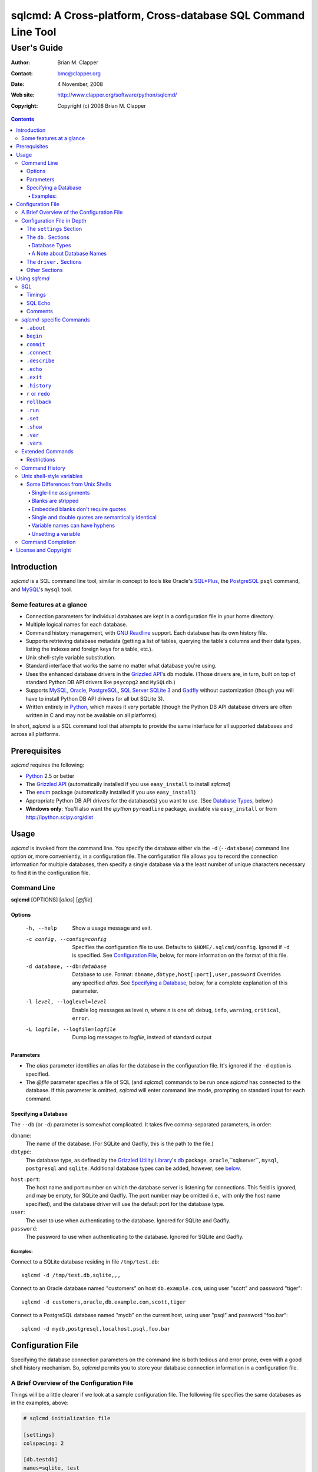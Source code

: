 ==============================================================
sqlcmd: A Cross-platform, Cross-database SQL Command Line Tool
==============================================================

------------
User's Guide
------------

:Author: Brian M. Clapper
:Contact: bmc@clapper.org
:Date: 4 November, 2008
:Web site: http://www.clapper.org/software/python/sqlcmd/
:Copyright: Copyright (c) 2008 Brian M. Clapper

.. contents::

Introduction
============

*sqlcmd* is a SQL command line tool, similar in concept to tools like Oracle's
`SQL*Plus`_, the PostgreSQL_ ``psql`` command, and MySQL_'s ``mysql`` tool.

.. _SQL*Plus: http://www.oracle.com/technology/docs/tech/sql_plus/index.html
.. _PostgreSQL: http://www.postgresql.org/
.. _MySQL: http://www.mysql.org/

Some features at a glance
--------------------------

- Connection parameters for individual databases are kept in a configuration
  file in your home directory.
- Multiple logical names for each database.
- Command history management, with `GNU Readline`_ support. Each database
  has its own history file.
- Supports retrieving database metadata (getting a list of tables, querying
  the table's columns and their data types, listing the indexes and foreign
  keys for a table, etc.).
- Unix shell-style variable substitution.
- Standard interface that works the same no matter what database you're using.
- Uses the enhanced database drivers in the `Grizzled API`_'s ``db``
  module. (Those drivers are, in turn, built on top of standard Python
  DB API drivers like ``psycopg2`` and ``MySQLdb``.)
- Supports `MySQL`_, `Oracle`_, `PostgreSQL`_, `SQL Server`_ `SQLite 3`_ and
  Gadfly_ without customization (though you will have to install Python DB API
  drivers for all but SQLite 3).
- Written entirely in `Python`_, which makes it very portable (though the
  Python DB API database drivers are often written in C and may not be available
  on all platforms).

.. _Grizzled API: http://www.clapper.org/software/python/grizzled/
.. _GNU Readline: http://cnswww.cns.cwru.edu/php/chet/readline/rluserman.html
.. _Python: http://www.python.org/
.. _Oracle: http://www.oracle.com/
.. _SQL Server: http://www.microsoft.com/sqlserver/
.. _SQLite 3: http://www.sqlite.org/
.. _Gadfly: http://gadfly.sourceforge.net/

In short, *sqlcmd* is a SQL command tool that attempts to provide the same
interface for all supported databases and across all platforms.

Prerequisites
=============

*sqlcmd* requires the following:

- Python_ 2.5 or better
- The `Grizzled API`_ (automatically installed if you use ``easy_install``
  to install *sqlcmd*)
- The `enum`_ package (automatically installed if you use ``easy_install``)
- Appropriate Python DB API drivers for the database(s) you want to use.
  (See `Database Types`_, below.)
- **Windows only**: You'll also want the *ipython* ``pyreadline`` package,
  available via ``easy_install`` or from http://ipython.scipy.org/dist

.. _enum: http://pypi.python.org/pypi/enum/0.4.3

Usage
=====

*sqlcmd* is invoked from the command line. You specify the database either
via the ``-d`` (``--database``) command line option or, more conveniently,
in a configuration file. The configuration file allows you to record the
connection information for multiple databases, then specify a single database
via a the least number of unique characters necessary to find it in the
configuration file.

Command Line
------------

**sqlcmd** [OPTIONS] [*alias*] [*@file*]

Options
~~~~~~~

    -h, --help                     Show a usage message and exit.

    -c config, --config=config     Specifies the configuration file to use.
                                   Defaults to ``$HOME/.sqlcmd/config``.
                                   Ignored if ``-d`` is specified.
                                   See `Configuration File`_, below, for
                                   more information on the format of this file.

    -d database, --db=database     Database to use. Format:
                                   ``dbname,dbtype,host[:port],user,password``
                                   Overrides any specified *alias*. See
                                   `Specifying a Database`_, below, for a
                                   complete explanation of this parameter.

    -l level, --loglevel=level     Enable log messages as level *n*, where *n*
                                   is one of: ``debug``, ``info``, ``warning``,
                                   ``critical``, ``error``.

    -L logfile, --logfile=logfile  Dump log messages to *logfile*, instead of
                                   standard output

.. _Grizzled Utility Library: http://www.clapper.org/software/python/grizzled/
.. _db: http://www.clapper.org/software/python/grizzled/epydoc/grizzled.db-module.html

Parameters
~~~~~~~~~~

- The *alias* parameter identifies an alias for the database in the
  configuration file. It's ignored if the ``-d`` option is specified.

- The *@file* parameter specifies a file of SQL (and *sqlcmd*) commands to be
  run once *sqlcmd* has connected to the database. If this parameter is omitted,
  *sqlcmd* will enter command line mode, prompting on standard input for each
  command.

Specifying a Database
~~~~~~~~~~~~~~~~~~~~~

The ``--db`` (or ``-d``) parameter is somewhat complicated. It takes five
comma-separated parameters, in order:

``dbname``:
    The name of the database. (For SQLite and Gadfly, this is the path to the
    file.)

``dbtype``:
    The database type, as defined by the `Grizzled Utility Library`_'s `db`_
    package, ``oracle``,``sqlserver``, ``mysql``, ``postgresql`` and
    ``sqlite``. Additional database types can be added, however; see
    below_.

.. _below: `Configuration File`_

``host:port``:
    The host name and port number on which the database server is listening for
    connections. This field is ignored, and may be empty, for SQLite and
    Gadfly. The port number may be omitted (i.e., with only the host name
    specified), and the database driver will use the default port for the
    database type.

``user``:
    The user to use when authenticating to the database. Ignored for SQLite
    and Gadfly.

``password``:
    The password to use when authenticating to the database. Ignored for SQLite
    and Gadfly.

Examples:
+++++++++

Connect to a SQLite database residing in file ``/tmp/test.db``::

    sqlcmd -d /tmp/test.db,sqlite,,,

Connect to an Oracle database named "customers" on host ``db.example.com``,
using user "scott" and password "tiger"::

    sqlcmd -d customers,oracle,db.example.com,scott,tiger

Connect to a PostgreSQL database named "mydb" on the current host, using user
"psql" and password "foo.bar"::

    sqlcmd -d mydb,postgresql,localhost,psql,foo.bar


Configuration File
==================

Specifying the database connection parameters on the command line is both
tedious and error prone, even with a good shell history mechanism. So,
*sqlcmd* permits you to store your database connection information in a
configuration file.

A Brief Overview of the Configuration File
------------------------------------------

Things will be a little clearer if we look at a sample configuration file.
The following file specifies the same databases as in the examples, above:

.. code-block:: ini

    # sqlcmd initialization file

    [settings]
    colspacing: 2

    [db.testdb]
    names=sqlite, test
    database=/tmp/test.db
    type=sqlite

    [db.customers]
    names=oracle
    database=customers
    type=oracle
    host=db.example.com
    user=scott
    password=tiger

    [db.mydb]
    names=postgres
    database=mydb
    type=postgresql
    host=localhost
    user=psql
    password=foo.bar

Now, if you store that file in ``$HOME/.sqlcmd/config`` (the default place
*sqlcmd* searches for it), connecting to each of the databases is much simpler:

.. code-block:: bash

    $ sqlcmd testdb
    $ sqlcmd customers
    $ sqlcmd mydb

You can store the file somewhere else, of course; you just have to tell
*sqlcmd* where it is:

.. code-block:: bash

    $ sqlcmd -c /usr/local/etc/sqlcmd.cfg testdb
    $ sqlcmd -c /usr/local/etc/sqlcmd.cfg customers
    $ sqlcmd -c /usr/local/etc/sqlcmd.cfg mydb

See the next section for details on the specific sections and options in the
*sqlcmd* configuration file.

Configuration File in Depth
---------------------------

A *sqlcmd* configuration file, typically stored in ``$HOME/.sqlcmd/config``,
is an INI-style file divided into logical sections. Each of those sections
is described below. All section names must be unique within the file.

Blank lines and comment lines are ignored; comment lines start with a "#"
character.

*sqlcmd* uses the `Grizzled API`_'s `grizzled.config.Configuration`_
class to parse the file; that class is, in turn, an enhancement of the standard
Python `ConfigParser`_ class.

.. _grizzled.config.Configuration: http://www.clapper.org/software/python/grizzled/epydoc/grizzled.config.Configuration-class.html
.. _ConfigParser: http://docs.python.org/lib/module-ConfigParser.html

Because *sqlcmd* uses the Grizzled API's ``Configuration`` class, you can use
include directives and variable substitution in the configuration file, if
you with. See the `grizzled.config.Configuration`_ documentation for more
details.

The ``settings`` Section
~~~~~~~~~~~~~~~~~~~~~~~~

This optional section can contain initial values for any of the variables
that are understood by the `.set`_ command. See `.set`_ for a full explanation
of each variable.

The ``db.`` Sections
~~~~~~~~~~~~~~~~~~~~

A ``db.`` section contains the connection definition for a particular database.
The ``db.`` prefix must be followed by the primary name of the database.
Multiple ``db.`` sections can exist in the configuration file; each section
supports the following parameters.

    +------------------+---------------------------------+---------------------+
    | Parameter Name   | Description                     | Required/Optional   |
    +==================+=================================+=====================+
    + ``database``     | The name of the database, as    | required            |
    |                  | known by the RDBMS engine.      |                     |
    +------------------+---------------------------------+---------------------+
    | ``type``         | The type of the database. This  | required            |
    |                  | value must be recognized by the |                     |
    |                  | Grizzled API's ``db`` module.   |                     |
    |                  | That means it must identify a   |                     |
    |                  | database driver that is part of |                     |
    |                  | the ``grizzled.db`` package, or |                     |
    |                  | it must be a driver you specify |                     |
    |                  | yourself, in a ``driver.``      |                     |
    |                  | section. (See `below`_.)        |                     |
    +------------------+---------------------------------+---------------------+
    | ``host``         | The host on which the database  | required (but       |
    |                  | resides. The RDBMS server on    | ignored for SQLite  |
    |                  | that host must be configured to | and Gadfly)         |
    |                  | accept incoming database client |                     |
    |                  | connections.                    |                     |
    |                  |                                 |                     |
    |                  | This parameter is ignored for   |                     |
    |                  | SQLite databases.               |                     |
    +------------------+---------------------------------+---------------------+
    | ``port``         | The port on which the database  | optional (but       |
    |                  | server is listening. If not     | ignored for SQLite  |
    |                  | specified, *sqlcmd* uses the    | and Gadfly)         |
    |                  | default port for the RDBMS      |                     |
    |                  | server (e.g, 1521 for Oracle,   |                     |
    |                  | 1433 for SQL Server, 3306 for   |                     |
    |                  | MYSQL, 5432 for PostgreSQL,     |                     |
    |                  | etc.).                          |                     |
    |                  |                                 |                     |
    |                  | This parameter is ignored for   |                     |
    |                  | SQLite databases.               |                     |
    +------------------+---------------------------------+---------------------+
    | ``user``         | The user to use when            | required (but       |
    |                  | authenticating to the database. | ignored for SQLite  |
    |                  |                                 | and Gadfly)         |
    |                  | This parameter is ignored for   |                     |
    |                  | SQLite databases.               |                     |
    +------------------+---------------------------------+---------------------+
    | ``password``     | The password to use when        | required (but       |
    |                  | authenticating to the database. | ignored for SQLite  |
    |                  |                                 | and Gadfly)         |
    |                  | This parameter is ignored for   |                     |
    |                  | SQLite databases.               |                     |
    +------------------+---------------------------------+---------------------+
    | ``aliases``      | A comma-separated list of alias | optional            |
    |                  | names for the database. This    |                     |
    |                  | list allows you to refer to the |                     |
    |                  | database by multiple names      |                     |
    +------------------+---------------------------------+---------------------+
    | ``onconnect``    | Path to a script of commands to | optional            |
    |                  | run just after connecting to    |                     |
    |                  | database. The file can contain  |                     |
    |                  | any valid *sqlcmd* command      |                     |
    |                  | (including, obviously, SQL).    |                     |
    |                  |                                 |                     |
    |                  | Any leading "~" in the path is  |                     |
    |                  | expanding to the home directory |                     |
    |                  | of the user running *sqlcmd*.   |                     |
    |                  | Relative paths are assumed to   |                     |
    |                  | be relative to the directory    |                     |
    |                  | containing the configuration    |                     |
    |                  | file.                           |                     |
    |                  |                                 |                     |
    |                  | *Hint*: Specify the path using  |                     |
    |                  | Unix-style forward slashes,     |                     |
    |                  | even on Windows, to avoid       |                     |
    |                  | problems with backslashes.      |                     |
    +------------------+---------------------------------+---------------------+

Database Types
++++++++++++++

The following database types are supported automatically, provided you have
the right underlying Python database drivers installed. As noted above, you
can extend *sqlcmd* to support additional database. See the section on
`.driver`_, below, for details.

.. _.driver: `dot_driver`_

    +----------------+--------------+-------------------+
    | Type name used |              | Python DB API     |
    | with *sqlcmd*  | Database     | module            |
    +================+==============+===================+
    | ``mysql``      | MySQL_       | `MySQLdb`_        |
    +----------------+--------------+-------------------+
    | ``oracle``     | Oracle_      | `cx_Oracle`_      |
    +----------------+--------------+-------------------+
    | ``postgresql`` | PostgreSQL_  | `psycopg2`_       |
    +----------------+--------------+-------------------+
    | ``sqlserver``  | Microsoft    | `pymssql`_        |
    |                | `SQL Server`_|                   |
    +----------------+--------------+-------------------+
    | ``sqlite``     | `SQLite 3`_  | sqlite3 (comes    |
    |                |              | with Python 2.5)  |
    +----------------+--------------+-------------------+
    | ``gadfly``     | Gadfly_      | Gadly itself      |
    +----------------+--------------+-------------------+

.. _psycopg2: http://pypi.python.org/pypi/psycopg2/2.0.4
.. _MySQLdb: http://sourceforge.net/projects/mysql-python
.. _cx_Oracle: http://python.net/crew/atuining/cx_Oracle/
.. _pymssql: http://pymssql.sourceforge.net/

A Note about Database Names
+++++++++++++++++++++++++++

When you specify the name of a database on the *sqlcmd* command line,
*sqlcmd* attempts to match that name against the names of all databases in
the configuration file. *sqlcmd* compares the name you specify against the
following values from each ``db.`` configuration section:

- The section name, minus the ``db.`` prefix. This is the primary name of
  the database, from *sqlcmd*'s perspective.
- The value of the ``database`` option.
- The value or values of the ``aliases`` option.

You only need to specify as many characters as are
necessary to uniquely identify the database.

Thus, given this configuration file:

.. code-block:: ini


    [db.testdb]
    names=sqlite, test
    database=/tmp/test.db
    type=sqlite

    [db.customers]
    names=oracle, custdb
    database=cust001
    type=oracle
    host=db.example.com
    user=scott
    password=tiger


You can connect to the ``customers`` database using any of the following
names:

- ``customers``: the section name, minus ``db.``.
- ``custdb``: one of the aliases
- ``oracle``: the other alias
- ``cust001``: the actual database name, from the ``database`` option
- ``cust``: a unique abbreviation of ``customers`` or ``cust001``

.. _dot_driver:

The ``driver.`` Sections
~~~~~~~~~~~~~~~~~~~~~~~~

The ``driver.`` section allows you to install additional enhanced database
drivers, beyond those that are built into the `Grizzled API`_'s ``db``
package.

An enhanced driver must extend the ``grizzled.db.DBDriver`` class and provide
the appropriate methods. See the `appropriate Grizzled documentation`_ for
details. If you want to write your own driver, the Grizzled source code is
invaluable.

.. _appropriate Grizzled documentation: http://www.clapper.org/software/python/grizzled/epydoc/grizzled.db-module.html

The ``driver.`` section supports the following options:

    +------------------+---------------------------------+---------------------+
    | Parameter Name   | Description                     | Required/Optional   |
    +==================+=================================+=====================+
    + ``class``        | The fully-qualified name of the | required            |
    |                  | driver class, including any     |                     |
    |                  | package and/or module name.     |                     |
    +------------------+---------------------------------+---------------------+
    | ``name``         | The logical name to use for the | required            |
    |                  | driver.                         |                     |
    +------------------+---------------------------------+---------------------+

For example, suppose you wrote a driver to connect to the `Apache Derby`_
database (perhaps using `JPype`_). Let's further suppose that the driver is
implemented by a Python class called ``DerbyDriver`` (which extends the
Grizzled ``DBDriver`` class) and resides in module ``mycode.db``. You could
use the following *sqlcmd* configuration section to make *sqlcmd* aware of
that driver:

.. code-block:: ini

    [driver.derby]
    class=mycode.db.DerbyDriver
    name=derby

With that section in the configuration file, you can now use the value ``derby``
for the ``type`` parameter in any ``db.`` section.

Obviously, the appropriate supporting Python (and other) code must be available
to *sqlcmd*, by setting ``PYTHONPATH``, ``LD_LIBRARY_PATH``, and/or ``PATH``,
as appropriate for your operating system.

.. _Apache Derby: http://db.apache.org/derby/
.. _JPype: http://jpype.sourceforge.net/


Other Sections
~~~~~~~~~~~~~~

*sqlcmd* quietly ignores any other sections in the configuration file. One
possible use for other sections is as holders for common variable definitions
that are substituted in other places in the file. For instance, suppose all
your database engine happen to be on the same host and happen to use the same
user name and password. To share that common configuration information, you
might do something like the following:

.. code-block:: ini

    [defs]
    # Shared definitions
    dbhost=db.example.com
    admin_user=admin
    admin_password=foo.bar

    [db.testdb]
    names=sqlite, test
    database=/tmp/test.db
    type=sqlite

    [db.customers]
    names=oracle
    database=customers
    type=oracle
    host=${dbhost}
    user=${admin_user}
    password=${admin_password}

    [db.mydb]
    names=postgres
    database=mydb
    type=postgresql
    host=${dbhost}
    user=${admin_user}
    password=${admin_password}


Using *sqlcmd*
==============

When run in interactive mode (i.e., without an *@file* parameter_), *sqlcmd*
prompts on standard input with a "?" and waits for commands to be entered,
executing each one as it's entered. It continues to prompt for commands until
either:

- it encounters an end-of-file condition (Ctrl-D on Unix systems, Ctrl-Z
  on Windows), or
- you type the ``.exit`` command.

.. _parameter: `Parameters`_

Some commands (e.g., all SQL commands, and some others) are not executed until
a final ";" character is seen on the input; this permits multi-line commands.
Other commands, such as internal commands like ``.set``, are single-line
commands and do not require a semi-colon.

Before going into each specific type of command, here's a brief *sqlcmd*
transcript, to whet your appetite:

.. code-block:: text

    $ sqlcmd mydb
    SQLCmd, version 0.3 ($Revision$)
    Copyright 2008 Brian M. Clapper.

    Type "help" or "?" for help.

    Connecting to MySQL database "mydb" on host localhost.
    Using readline for history management.
    Loading history file "/home/bmc/.sqlcmd/mydb.hist"
    ? .set
    autocommit = true
    binarymax  = 20
    colspacing = 1
    echo       = false
    showbinary = false
    stacktrace = false
    timings    = true
    ? .show tables;
    users
    customers
    ? .desc users
    -----------
    Table users
    -----------
    id             bigint NOT NULL
    companyid      bigint NOT NULL
    lastname       character varying(254) NOT NULL
    firstname      character varying(254) NOT NULL
    middleinitial  character(1) NULL
    username       character varying(30) NOT NULL
    password       character varying(64) NOT NULL
    email          character varying(254) NOT NULL
    telephone      character varying(30) NULL
    department     character varying(254) NULL
    isenabled      character(1) NOT NULL
    ? select id, companyid, lastname, firstname, middleinitial, username, email from etuser;
    Execution time: 0.092 seconds
    2 rows

    id companyid lastname firstname middleinitial username email
    -- --------- -------- --------- ------------- -------- ---------------
     1         1 Clapper  Brian     M             bmc      bmc@clapper.org
     2         1 User     Joe       NULL          joe      joe@example.org


SQL
---

*sqlcmd* will issue any valid SQL command. It does not interpret the SQL
command at all, beyond recognizing the initial ``SELECT``, ``INSERT``,
``UPDATE``, etc., statement. Thus, RDBMS-specific SQL is perfectly permissable.

For SQL commands that produce results, such as ``SELECT``, *sqlcmd* displays
the result in a tabular form, using as little horizontal real estate as possible.
It does **not** wrap its output, however.

*sqlcmd* has explicit support for the following kinds of SQL statements.
Note that "explicit support" means *sqlcmd* can do table-name completion
for those commands (see `Command Completion`_), not that *sqlcmd* understands
the SQL syntax.

- ``ALTER`` (e.g., ``ALTER TABLE``, ``ALTER INDEX``)
- ``CREATE`` (e.g., ``CREATE TABLE``, ``CREATE INDEX``)
- ``DELETE``
- ``DROP`` (e.g., ``DROP TABLE``, ``DROP INDEX``)
- ``INSERT``
- ``UPDATE``

Timings
~~~~~~~

By default, *sqlcmd* times how long it takes to execute a SQL statement
and prints the resulting times on the screen. To suppress this behavior,
set the ``timings`` variable to ``false``:

.. code-block:: text

    .set timings false


SQL Echo
~~~~~~~~

By default, *sqlcmd* does *not* echo commands to the screen. That's a
reasonable behavior when you're using *sqlcmd* interactively. However, when
you're loading a file full of *sqlcmd* statements, you might want each
statement to be echoed before it is run. To enable command echo, set the
``echo`` variable to ``true``:

.. code-block:: text

    .set echo true

Comments
~~~~~~~~

*sqlcmd* honors (and ignores) SQL comments, as long as each comment is on a
line by itself. A SQL comment begins with "--".

Example of support syntax:

.. code-block:: text

    -- This is a SQL comment.
    -- And so is this.

Example of *unsupported* syntax:

.. code-block:: sql

    INSERT INTO foo VALUES (1); -- initialize foo

*sqlcmd*-specific Commands
--------------------------

These internal *sqlcmd* commands are one-line commands that do not require
a trailing semi-colon and cannot be on multiple lines. Most (but not all)
of these commands start with a dot (".") character, to distinguish them
from commands that are processed by the connected database engine.

``.about``
~~~~~~~~~~

Displays information about *sqlcmd*.


``begin``
~~~~~~~~~

Start a new transaction. This command is not permitted unless ``autocommit``
is ``true``. (See `.set`_) ``begin`` is essentially a no-op: It's ignored in
autocommit mode, and irrelevant when autocommit mode is off. It's there
primarily for SQL scripts.

Example of use:

.. code-block:: sql

    begin
    update foo set bar = 1;
    commit

For compatibility with SQL scripts, this command does not begin with a ".".

See also:

- `.set`_
- `commit`_
- `rollback`_

``commit``
~~~~~~~~~~

Commit the current transaction. Ignored if ``autocommit`` is enabled. For
compatibility with SQL scripts, this command does not begin with a ".".

See also:

- `.set`_
- `begin`_
- `rollback`_


``.connect``
~~~~~~~~~~~~

The ``.connect`` command closes the current database connection and opens
a new one to a (possibly) different database. The general form of the command
is:

.. code-block:: text

    .connect dbname

*dbname* is a database name from the configuration file. When it first starts
running, *sqlcmd* issues an implicit ``.connect`` to the database specified
on the command line.


``.describe``
~~~~~~~~~~~~~

The ``.describe`` command, which can be abbreviated ``.desc``, is used to
describe a table. The general form of the command is:

.. code-block:: text

    .describe tablename [full]

If "full" is not specified, then *sqlcmd* prints a simple description of the
table and its columns. For instance:

.. code-block:: text

    ? .desc users
    -----------
    Table users
    -----------
    id             bigint NOT NULL
    companyid      bigint NOT NULL
    lastname       character varying(254) NOT NULL
    firstname      character varying(254) NOT NULL
    middleinitial  character(1) NULL
    username       character varying(30) NOT NULL
    password       character varying(64) NOT NULL
    email          character varying(254) NOT NULL
    telephone      character varying(30) NULL
    department     character varying(254) NULL
    isenabled      character(1) NOT NULL

If "full" is specified, *sqlcmd* also gathers and displays information about
the table's indexes. For example:

.. code-block:: text

    ? .desc users
    -----------
    Table users
    -----------
    id             bigint NOT NULL
    companyid      bigint NOT NULL
    lastname       character varying(254) NOT NULL
    firstname      character varying(254) NOT NULL
    middleinitial  character(1) NULL
    username       character varying(30) NOT NULL
    password       character varying(64) NOT NULL
    email          character varying(254) NOT NULL
    telephone      character varying(30) NULL
    department     character varying(254) NULL
    isenabled      character(1) NOT NULL

    --------
    Indexes:
    --------

    userpk1 Columns:     (id)
            Description: (PRIMARY) Unique, non-clustered btree index
    ----------------------------------------------------------------------------
    userak1 Columns:     (companyid, username)
            Description: Unique, non-clustered btree index


``.echo``
~~~~~~~~~

Echoes all remaining arguments to standard output. This command is useful
primarily in scripts.

Example:

.. code-block:: text

    .echo Don't look now, but I'm about to run SELECT

``.exit``
~~~~~~~~~

Exit *sqlcmd*. ``.exit`` is equivalent to typing the key sequence corresponding
to an end-of-file condition (Ctrl-D on Unix systems, Ctrl-Z on Windows).

``.history``
~~~~~~~~~~~~

``.history`` displays the command history. See `Command History`_ for a
complete explanation of *sqlcmd*'s command history capabilities.

``r`` or ``redo``
~~~~~~~~~~~~~~~~~

Re-issue a command from the history. General usage:

.. code-block:: text

    r [num|str]
    redo [num|str]

If *num* is present, it is the number of the command to re-run. If *str*
is specified, the most recent command that *str* (using a substring match)
is re-run.

For example, consider this history:

.. code-block:: text

    ? .history
       1: .show tables;
       2: select * from foo;
       3: .desc foo;
       4: .desc foobar;

Here are various ``redo`` invocations:

.. code-block:: text

    ? r 1  <--- re-runs command 1, ".show tables"
    ? r s  <--- re-runs the most recent command that starts with "s", which is "select * from foo"
    ? r    <--- re-runs the last command, ".desc foobar"

``rollback``
~~~~~~~~~~~~

Roll the current transaction back. Ignored if ``autocommit`` is enabled. For
compatibility with SQL scripts, this command does not begin with a ".".

See also:

- `.set`_
- `begin`_
- `commit`_

``.run``
~~~~~~~~~

Loads an external file of commands (typically SQL) and runs those commands in
the current session *without exiting*. After the commands are run, *sqlcmd*
returns to its interactive prompt. ``.run`` can also be invoked as ``.load``.

.. code-block:: text

    .run path
    .load path

Both commands do exactly the same thing.

``.set``
~~~~~~~~~

The ``.set`` command displays or alters internal *sqlcmd* variables. Without
any parameters, ``.set`` displays all internal variables and their values:

.. code-block:: text

    ? .set
    autocommit = true
    binarymax  = 20
    colspacing = 1
    echo       = true
    showbinary = false
    stacktrace = false
    timings    = true

The supported variables are:

    +----------------+---------------------------------------------+----------+
    | Variable       | Meaning                                     | Default  |
    +================+=============================================+==========+
    | ``autocommit`` | Whether or not each SQL statement           | ``true`` |
    |                | automatically commits to the database. If   |          |
    |                | ``true``, then each SQL statement is        |          |
    |                | automatically committed to the database. If |          |
    |                | ``false``, then a new set of SQL statements |          |
    |                | starts a transaction, which must be         |          |
    |                | explicitly committed via the ``commit``     |          |
    |                | command. Also, if ``autocommit`` is         |          |
    |                | ``false``, the ``rollback`` command is      |          |
    |                | enabled.                                    |          |
    +----------------+---------------------------------------------+----------+
    | ``binarymax``  | How many bytes to display from binary (BLOB | 20       |
    |                | and CLOB) columns. Ignored unless           |          |
    |                | ``showbinary`` is ``true``.                 |          |
    +----------------+---------------------------------------------+----------+
    | ``colspacing`` | Number of spaces between each column of     | 1        |
    |                | result set (i.e., ``SELECT``) output.       |          |
    +----------------+---------------------------------------------+----------+
    | ``echo``       | Whether or not commands are echoed before   | ``false``|
    |                | they are executed.                          |          |
    +----------------+---------------------------------------------+----------+
    | ``showbinary`` | Whether or not to show data from binary     | ``false``|
    |                | (BLOB and CLOB) columns. If ``true``, the   |          |
    |                | value of ``binarymax`` dictates how many    |          |
    |                | bytes to display.                           |          |
    +----------------+---------------------------------------------+----------+
    | ``stacktrace`` | Whether to display a Python stack trace on  | ``false``|
    |                | normal (i.e., expected) errors, like SQL    |          |
    |                | syntax errors.                              |          |
    +----------------+---------------------------------------------+----------+
    | ``timings``    | Whether to display execution times for SQL  | ``true`` |
    |                | statements.                                 |          |
    +----------------+---------------------------------------------+----------+

``.show``
~~~~~~~~~

The ``.show`` command displays certain information about the currently
connected database. Currently, it supports two distinct parameters:


    +----------------+--------------------------------------------------------+
    | Parameter      | Meaning                                                |
    +================+========================================================+
    | ``database``   | Show information about the current database, including |
    |                | database location, RDBMS vendor, RDBMS version, etc.   |
    +----------------+--------------------------------------------------------+
    | ``tables``     | Show the list of user-visible (i.e., non-system)       |
    |                | tables in the current database.                        |
    +----------------+--------------------------------------------------------+

``.var``
~~~~~~~~

Set a shell-style variable that can be interpolated in subsequent input lines.
For example:

.. code-block:: sql

    ? .var table=mytable
    ? select * from $mytable
    
or:

.. code-block:: sql

    ? table=mytable
    ? select * from $mytable

See `Unix shell-style variables`_ for more information.

``.vars``
~~~~~~~~~

Show all variables current set by ``.var``.


Extended Commands
-----------------

If you type a command that *sqlcmd* doesn't recognize as a SQL command or one
of its internal commands, it passes the command straight through to the
database and treats the command as it would treate a SQL ``SELECT``. This
policy allows you to use certain RDBMS-specific commands without *sqlcmd*
having to support them explicitly. For instance, here's what happens if you've
connected *sqlcmd* to a SQLite database and you try to use the SQLite
``EXPLAIN`` command:

.. code-block:: text

    ? explain select distinct id from foo;
    Execution time: 0.000 seconds
    20 rows

    addr opcode        p1 p2 p3
    ---- ------------- -- -- -----------------
    0    OpenEphemeral 1  0  keyinfo(1,BINARY)
    1    Goto          0  16
    2    Integer       0  0
    3    OpenRead      0  2
    4    SetNumColumns 0  1
    5    Rewind        0  14
    6    Column        0  0
    7    MakeRecord    -1 0
    8    Distinct      1  11
    9    Pop           2  0
    10   Goto          0  13
    11   IdxInsert     1  0
    12   Callback      1  0
    13   Next          0  6
    14   Close         0  0
    15   Halt          0  0
    16   Transaction   0  0
    17   VerifyCookie  0  1
    18   Goto          0  2
    19   Noop          0  0

Similarly, here's what happens when you run the ``ANALYZE`` command on a
PostgreSQL database:

.. code-block:: text

    ? analyze verbose;
    Execution time: 0.054 seconds
    0 rows

Restrictions
~~~~~~~~~~~~

- Some extended commands don't work well through *sqlcmd*. Your mileage
  may vary.
- Since these extended commands are database-specific, they do not show
  up in command completion output, and they do not support command completion
  themselves.

Command History
---------------

*sqlcmd* supports a `bash`_-like command history mechanism. Every command
you type at the command prompt is saved in an internal memory buffer, accessible
via the ``.history`` command.

.. _bash: http://www.gnu.org/software/bash/manual/

Because *sqlcmd* also supports GNU Readline, you can use the standard GNU
Readline key bindings to scroll through your history list, edit previous
commands, and re-issue them.

Upon exit, *sqlcmd* saves its internal history buffer to a database-specific
file. The file's name is adapted from the primary name of the database (*i.e.*,
from the section name for the database in the configuration file). The
history files are stored in directory ``.sqlcmd`` under your home directory.
History files always end with ".hist".

For example, consider this configuration file:

.. code-block:: ini

    [db.testdb]
    names=sqlite, test
    database=/tmp/test.db
    type=sqlite

    [db.customers]
    names=oracle
    database=customers
    type=oracle
    host=db.example.com
    user=scott
    password=tiger

The history file for the first database is ``$HOME/.sqlcmd/testdb.hist``, and
the history file for the second database is ``$HOME/.sqlcmd/customers.hist.``

Unix shell-style variables
--------------------------

To save typing, or for minor programming tasks, you can set variables
interactively or within a *sqlcmd* script. The syntax is reminiscent of
the *bash* shell, though with some differences:

.. code-block:: sql

    ? table=mytable
    ? select * from $table

The ``variable=value`` syntax is actually a convenient shorthand notation for::

    .var variable=value
    
A variable's value can be interpolated with either "${varname}" or "$varname".
Thus, these two lines are identical:

.. code-block:: sql

    ? select * from $table;
    ? select * from ${table};

Some Differences from Unix Shells
~~~~~~~~~~~~~~~~~~~~~~~~~~~~~~~~~

There are some differences from *bash*, however.

Single-line assignments
+++++++++++++++++++++++

Variable assigments cannot span multiple input lines.

Blanks are stripped
+++++++++++++++++++

Blanks are stripped from the beginning and end of both variable names and
variable values. Thus, the following assignments are equivalent. (The *sqlcmd*
prompt is shown, for clarity.)

.. code-block:: text

    ? table=mytable
    ? table = mytable
    ? table=          mytable
    ?   table   =  mytable

All four statements set variable "table" to the string "mytable".

If a value must contain leading or trailing blanks, enclose it in either
single or double quotes. For example:

    ? foo='       bar '

Embedded blanks don't require quotes
++++++++++++++++++++++++++++++++++++

If a variable value has no leading or trailing blanks, but *does* have
embedded blanks, no quotes are necessary (though they are permitted).
The following two variable assignments are identical:

.. code-block:: text

    ? fred=This variable has blanks
    ? fred="This variable has blanks"

Single and double quotes are semantically identical
+++++++++++++++++++++++++++++++++++++++++++++++++++

Like Python, and unlike *bash*, in *sqlcmd*, surrounding a value with
single quotes has the same meaning as surrounding it with double quotes.

.. code-block:: text

    ? foo='bar'
    ? .echo $foo
    bar
    ? foo="baz"
    ? .echo $foo
    baz

You can embed quotes inside of a variable value in one of two ways:
Use the other quote to surround the value (see below), or escape the quote
inside the value with a backslash. For example, the following assignments
all set ``foo`` to the same value.

.. code-block:: text

    ? var_with_quotes="'<-- That's a quote."
    ? var_with_quotes='\'<-- That\'s a quote.'

Variable names can have hyphens
+++++++++++++++++++++++++++++++

Variable names can consist of alphanumerics, underscores and hyphens, as
with only one restriction: Two leading hyphens is a comment. Thus, the
following variable settings are all legal:

.. code-block:: text

    ? -a=foo
    ? .echo $-a
    foo
    ? lispish-var=some value
    ? .echo ${lispish-var}
    some value
    
Unsetting a variable
++++++++++++++++++++

There is no ``unset`` command. To unset a variable, simply set it to nothing:

.. code-block:: text

    ? x=foobar
    ? .echo $x
    foobar
    ? x=
    ? .echo $x
    ?

Command Completion
-------------------

*sqlcmd* supports TAB-completion in various places, in the manner of the GNU
`bash`_ shell. TAB-completion is (mostly) context sensitive. For example:

``.<TAB>``
    Displays a list of all the "." commands

``.set <TAB>``
    Displays the variables you can set.

``.set v<TAB>``
    Completes the variable name that starts with "v". If multiple variables
    start with "v", then the common characters are completed, and a second
    TAB will display all the matching variables.

``.connect <TAB>``
    shows all the database names and aliases in the config file

``.connect a<TAB>``
    Completes the database name or alias that starts with "a". If multiple
    names start with "a", then the common characters are completed, and a second
    TAB will display all the matching names.

``select * from <TAB>``
    Shows the tables in the current database. (So does ``select ``\ *<TAB>*,
    actually.) This works for ``insert``, ``update``, ``delete``, ``drop``,
    and ``.desc``, as well. The completion in SQL commands *only* completes
    table names; it is not currently sensitive to SQL syntax.

``.history <TAB>``
    Shows the commands in the history.

``.history s<TAB>``
    Shows the names of all commands in the history beginning with "s".

``.load <TAB>``
    Lists all the files in the current directory

``.load f<TAB>``
    Lists all the files in the current directory that start with "s"

``.load ~/<TAB>``
    Lists all the files in your home directory

``.load ~/d<TAB>``
    Lists all the files in your home directory that start with "d"

etc.


License and Copyright
=====================

Copyright © 2008 Brian M. Clapper

This is free software, released under the following BSD-like license:

Redistribution and use in source and binary forms, with or without
modification, are permitted provided that the following conditions are met:

1. Redistributions of source code must retain the above copyright notice,
   this list of conditions and the following disclaimer.

2. The end-user documentation included with the redistribution, if any,
   must include the following acknowledgement:

   This product includes software developed by Brian M. Clapper
   (bmc@clapper.org, http://www.clapper.org/bmc/). That software is
   copyright © 2008 Brian M. Clapper.

   Alternately, this acknowlegement may appear in the software itself, if
   and wherever such third-party acknowlegements normally appear.

THIS SOFTWARE IS PROVIDED **AS IS** AND ANY EXPRESSED OR IMPLIED
WARRANTIES, INCLUDING, BUT NOT LIMITED TO, THE IMPLIED WARRANTIES OF
MERCHANTABILITY AND FITNESS FOR A PARTICULAR PURPOSE ARE DISCLAIMED. IN NO
EVENT SHALL BRIAN M. CLAPPER BE LIABLE FOR ANY DIRECT, INDIRECT,
INCIDENTAL, SPECIAL, EXEMPLARY, OR CONSEQUENTIAL DAMAGES (INCLUDING, BUT
NOT LIMITED TO, PROCUREMENT OF SUBSTITUTE GOODS OR SERVICES; LOSS OF USE,
DATA, OR PROFITS; OR BUSINESS INTERRUPTION) HOWEVER CAUSED AND ON ANY
THEORY OF LIABILITY, WHETHER IN CONTRACT, STRICT LIABILITY, OR TORT
(INCLUDING NEGLIGENCE OR OTHERWISE) ARISING IN ANY WAY OUT OF THE USE OF
THIS SOFTWARE, EVEN IF ADVISED OF THE POSSIBILITY OF SUCH DAMAGE.
